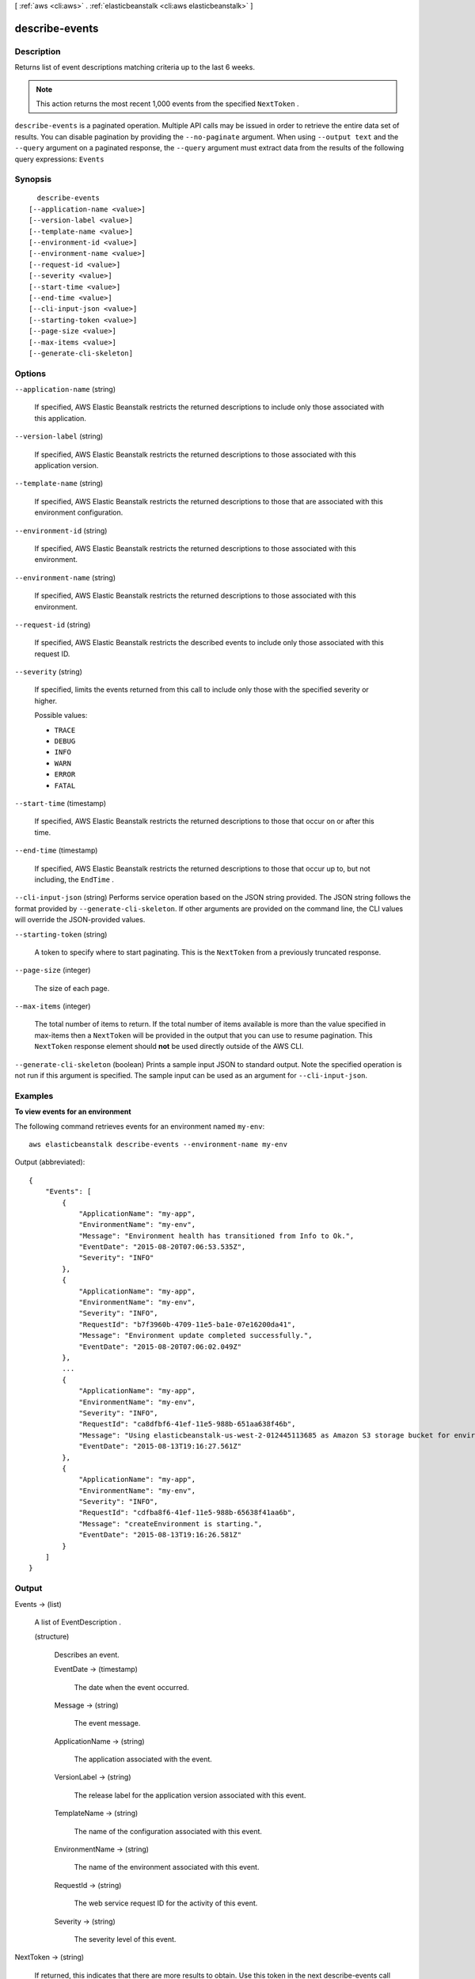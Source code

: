 [ :ref:`aws <cli:aws>` . :ref:`elasticbeanstalk <cli:aws elasticbeanstalk>` ]

.. _cli:aws elasticbeanstalk describe-events:


***************
describe-events
***************



===========
Description
===========



Returns list of event descriptions matching criteria up to the last 6 weeks.

 

.. note::

  This action returns the most recent 1,000 events from the specified ``NextToken`` . 



``describe-events`` is a paginated operation. Multiple API calls may be issued in order to retrieve the entire data set of results. You can disable pagination by providing the ``--no-paginate`` argument.
When using ``--output text`` and the ``--query`` argument on a paginated response, the ``--query`` argument must extract data from the results of the following query expressions: ``Events``


========
Synopsis
========

::

    describe-events
  [--application-name <value>]
  [--version-label <value>]
  [--template-name <value>]
  [--environment-id <value>]
  [--environment-name <value>]
  [--request-id <value>]
  [--severity <value>]
  [--start-time <value>]
  [--end-time <value>]
  [--cli-input-json <value>]
  [--starting-token <value>]
  [--page-size <value>]
  [--max-items <value>]
  [--generate-cli-skeleton]




=======
Options
=======

``--application-name`` (string)


  If specified, AWS Elastic Beanstalk restricts the returned descriptions to include only those associated with this application. 

  

``--version-label`` (string)


  If specified, AWS Elastic Beanstalk restricts the returned descriptions to those associated with this application version. 

  

``--template-name`` (string)


  If specified, AWS Elastic Beanstalk restricts the returned descriptions to those that are associated with this environment configuration. 

  

``--environment-id`` (string)


  If specified, AWS Elastic Beanstalk restricts the returned descriptions to those associated with this environment. 

  

``--environment-name`` (string)


  If specified, AWS Elastic Beanstalk restricts the returned descriptions to those associated with this environment. 

  

``--request-id`` (string)


  If specified, AWS Elastic Beanstalk restricts the described events to include only those associated with this request ID. 

  

``--severity`` (string)


  If specified, limits the events returned from this call to include only those with the specified severity or higher. 

  

  Possible values:

  
  *   ``TRACE``

  
  *   ``DEBUG``

  
  *   ``INFO``

  
  *   ``WARN``

  
  *   ``ERROR``

  
  *   ``FATAL``

  

  

``--start-time`` (timestamp)


  If specified, AWS Elastic Beanstalk restricts the returned descriptions to those that occur on or after this time. 

  

``--end-time`` (timestamp)


  If specified, AWS Elastic Beanstalk restricts the returned descriptions to those that occur up to, but not including, the ``EndTime`` . 

  

``--cli-input-json`` (string)
Performs service operation based on the JSON string provided. The JSON string follows the format provided by ``--generate-cli-skeleton``. If other arguments are provided on the command line, the CLI values will override the JSON-provided values.

``--starting-token`` (string)
 

  A token to specify where to start paginating. This is the ``NextToken`` from a previously truncated response.

   

``--page-size`` (integer)
 

  The size of each page.

   

  

  

``--max-items`` (integer)
 

  The total number of items to return. If the total number of items available is more than the value specified in max-items then a ``NextToken`` will be provided in the output that you can use to resume pagination. This ``NextToken`` response element should **not** be used directly outside of the AWS CLI.

   

``--generate-cli-skeleton`` (boolean)
Prints a sample input JSON to standard output. Note the specified operation is not run if this argument is specified. The sample input can be used as an argument for ``--cli-input-json``.



========
Examples
========

**To view events for an environment**

The following command retrieves events for an environment named ``my-env``::

  aws elasticbeanstalk describe-events --environment-name my-env

Output (abbreviated)::

  {
      "Events": [
          {
              "ApplicationName": "my-app",
              "EnvironmentName": "my-env",
              "Message": "Environment health has transitioned from Info to Ok.",
              "EventDate": "2015-08-20T07:06:53.535Z",
              "Severity": "INFO"
          },
          {
              "ApplicationName": "my-app",
              "EnvironmentName": "my-env",
              "Severity": "INFO",
              "RequestId": "b7f3960b-4709-11e5-ba1e-07e16200da41",
              "Message": "Environment update completed successfully.",
              "EventDate": "2015-08-20T07:06:02.049Z"
          },
          ...
          {
              "ApplicationName": "my-app",
              "EnvironmentName": "my-env",
              "Severity": "INFO",
              "RequestId": "ca8dfbf6-41ef-11e5-988b-651aa638f46b",
              "Message": "Using elasticbeanstalk-us-west-2-012445113685 as Amazon S3 storage bucket for environment data.",
              "EventDate": "2015-08-13T19:16:27.561Z"
          },
          {
              "ApplicationName": "my-app",
              "EnvironmentName": "my-env",
              "Severity": "INFO",
              "RequestId": "cdfba8f6-41ef-11e5-988b-65638f41aa6b",
              "Message": "createEnvironment is starting.",
              "EventDate": "2015-08-13T19:16:26.581Z"
          }
      ]
  }


======
Output
======

Events -> (list)

  

  A list of  EventDescription . 

  

  (structure)

    

    Describes an event.

    

    EventDate -> (timestamp)

      

      The date when the event occurred.

      

      

    Message -> (string)

      

      The event message.

      

      

    ApplicationName -> (string)

      

      The application associated with the event.

      

      

    VersionLabel -> (string)

      

      The release label for the application version associated with this event.

      

      

    TemplateName -> (string)

      

      The name of the configuration associated with this event.

      

      

    EnvironmentName -> (string)

      

      The name of the environment associated with this event.

      

      

    RequestId -> (string)

      

      The web service request ID for the activity of this event.

      

      

    Severity -> (string)

      

      The severity level of this event. 

      

      

    

  

NextToken -> (string)

  

  If returned, this indicates that there are more results to obtain. Use this token in the next  describe-events call to get the next batch of events. 

  

  

